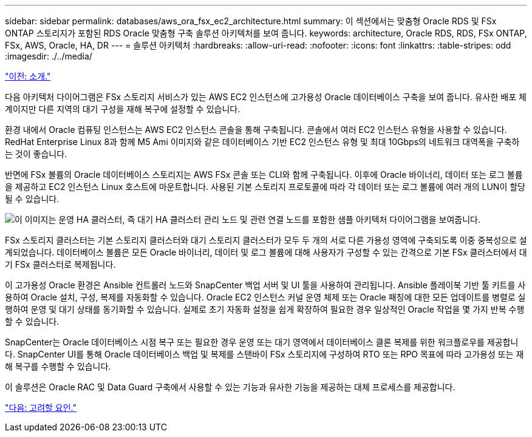 ---
sidebar: sidebar 
permalink: databases/aws_ora_fsx_ec2_architecture.html 
summary: 이 섹션에서는 맞춤형 Oracle RDS 및 FSx ONTAP 스토리지가 포함된 RDS Oracle 맞춤형 구축 솔루션 아키텍처를 보여 줍니다. 
keywords: architecture, Oracle RDS, RDS, FSx ONTAP, FSx, AWS, Oracle, HA, DR 
---
= 솔루션 아키텍처
:hardbreaks:
:allow-uri-read: 
:nofooter: 
:icons: font
:linkattrs: 
:table-stripes: odd
:imagesdir: ./../media/


link:aws_ora_fsx_ec2_deploy_intro.html["이전: 소개."]

[role="lead"]
다음 아키텍처 다이어그램은 FSx 스토리지 서비스가 있는 AWS EC2 인스턴스에 고가용성 Oracle 데이터베이스 구축을 보여 줍니다. 유사한 배포 체계이지만 다른 지역의 대기 구성을 재해 복구에 설정할 수 있습니다.

환경 내에서 Oracle 컴퓨팅 인스턴스는 AWS EC2 인스턴스 콘솔을 통해 구축됩니다. 콘솔에서 여러 EC2 인스턴스 유형을 사용할 수 있습니다. RedHat Enterprise Linux 8과 함께 M5 Ami 이미지와 같은 데이터베이스 기반 EC2 인스턴스 유형 및 최대 10Gbps의 네트워크 대역폭을 구축하는 것이 좋습니다.

반면에 FSx 볼륨의 Oracle 데이터베이스 스토리지는 AWS FSx 콘솔 또는 CLI와 함께 구축됩니다. 이후에 Oracle 바이너리, 데이터 또는 로그 볼륨을 제공하고 EC2 인스턴스 Linux 호스트에 마운트합니다. 사용된 기본 스토리지 프로토콜에 따라 각 데이터 또는 로그 볼륨에 여러 개의 LUN이 할당될 수 있습니다.

image:aws_ora_fsx_ec2_arch.PNG["이 이미지는 운영 HA 클러스터, 즉 대기 HA 클러스터 관리 노드 및 관련 연결 노드를 포함한 샘플 아키텍처 다이어그램을 보여줍니다."]

FSx 스토리지 클러스터는 기본 스토리지 클러스터와 대기 스토리지 클러스터가 모두 두 개의 서로 다른 가용성 영역에 구축되도록 이중 중복성으로 설계되었습니다. 데이터베이스 볼륨은 모든 Oracle 바이너리, 데이터 및 로그 볼륨에 대해 사용자가 구성할 수 있는 간격으로 기본 FSx 클러스터에서 대기 FSx 클러스터로 복제됩니다.

이 고가용성 Oracle 환경은 Ansible 컨트롤러 노드와 SnapCenter 백업 서버 및 UI 툴을 사용하여 관리됩니다. Ansible 플레이북 기반 툴 키트를 사용하여 Oracle 설치, 구성, 복제를 자동화할 수 있습니다. Oracle EC2 인스턴스 커널 운영 체제 또는 Oracle 패칭에 대한 모든 업데이트를 병렬로 실행하여 운영 및 대기 상태를 동기화할 수 있습니다. 실제로 초기 자동화 설정을 쉽게 확장하여 필요한 경우 일상적인 Oracle 작업을 몇 가지 반복 수행할 수 있습니다.

SnapCenter는 Oracle 데이터베이스 시점 복구 또는 필요한 경우 운영 또는 대기 영역에서 데이터베이스 클론 복제를 위한 워크플로우를 제공합니다. SnapCenter UI를 통해 Oracle 데이터베이스 백업 및 복제를 스탠바이 FSx 스토리지에 구성하여 RTO 또는 RPO 목표에 따라 고가용성 또는 재해 복구를 수행할 수 있습니다.

이 솔루션은 Oracle RAC 및 Data Guard 구축에서 사용할 수 있는 기능과 유사한 기능을 제공하는 대체 프로세스를 제공합니다.

link:aws_ora_fsx_ec2_factors.html["다음: 고려할 요인."]
